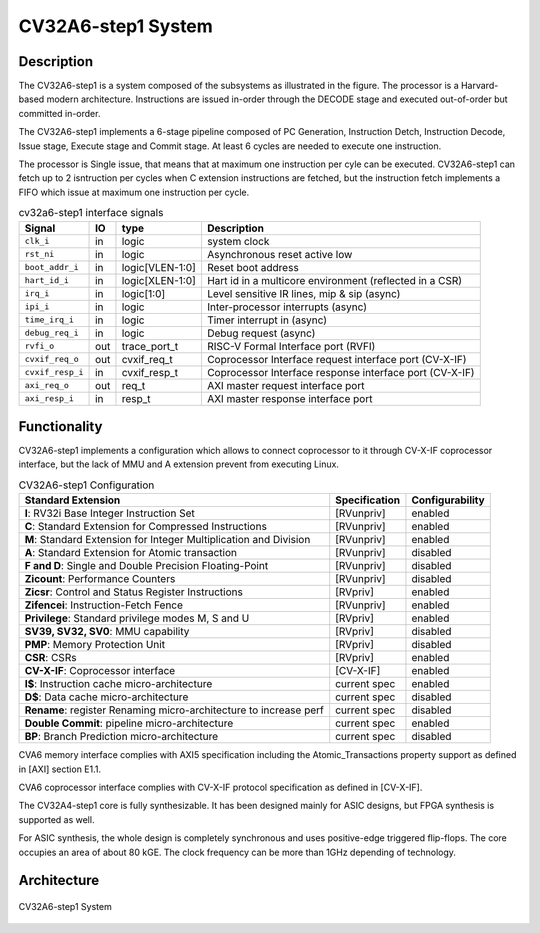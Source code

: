 ..
   Copyright 2022 Thales DIS design services SAS
   Licensed under the Solderpad Hardware Licence, Version 2.0 (the "License");
   you may not use this file except in compliance with the License.
   SPDX-License-Identifier: Apache-2.0 WITH SHL-2.0
   You may obtain a copy of the License at https://solderpad.org/licenses/

   Original Author: Jean-Roch COULON (jean-roch.coulon@thalesgroup.com)

.. _SYSTEM:


CV32A6-step1 System
===================

Description
-----------

The CV32A6-step1 is a system composed of the subsystems as illustrated
in the figure. The processor is a Harvard-based modern architecture.
Instructions are issued in-order through the DECODE stage and executed
out-of-order but committed in-order.

The CV32A6-step1 implements a 6-stage pipeline composed of PC Generation,
Instruction Detch, Instruction Decode, Issue stage, Execute stage and
Commit stage. At least 6 cycles are needed to execute one instruction.

The processor is Single issue, that means that at maximum one instruction
per cyle can be executed. CV32A6-step1 can fetch up to 2 isntruction per
cycles when C extension instructions are fetched, but the instruction
fetch implements a FIFO which issue at maximum one instruction per cycle.



.. table:: cv32a6-step1 interface signals
  :name: cv32a6-step1 interface signals

  +---------------------------------+----+-------------------+----------------------------------------------------------------------------------------------------------+
  | **Signal**                      | IO | **type**          | **Description**                                                                                          |
  +=================================+====+===================+==========================================================================================================+
  | ``clk_i``                       | in | logic             | system clock                                                                                             |
  +---------------------------------+----+-------------------+----------------------------------------------------------------------------------------------------------+
  | ``rst_ni``                      | in | logic             | Asynchronous reset active low                                                                            |
  +---------------------------------+----+-------------------+----------------------------------------------------------------------------------------------------------+
  | ``boot_addr_i``                 | in | logic[VLEN-1:0]   | Reset boot address                                                                                       |
  +---------------------------------+----+-------------------+----------------------------------------------------------------------------------------------------------+
  | ``hart_id_i``                   | in | logic[XLEN-1:0]   | Hart id in a multicore environment (reflected in a CSR)                                                  |
  +---------------------------------+----+-------------------+----------------------------------------------------------------------------------------------------------+
  | ``irq_i``                       | in | logic[1:0]        | Level sensitive IR lines, mip & sip (async)                                                              |
  +---------------------------------+----+-------------------+----------------------------------------------------------------------------------------------------------+
  | ``ipi_i``                       | in | logic             | Inter-processor interrupts (async)                                                                       |
  +---------------------------------+----+-------------------+----------------------------------------------------------------------------------------------------------+
  | ``time_irq_i``                  | in | logic             | Timer interrupt in (async)                                                                               |
  +---------------------------------+----+-------------------+----------------------------------------------------------------------------------------------------------+
  | ``debug_req_i``                 | in | logic             | Debug request (async)                                                                                    |
  +---------------------------------+----+-------------------+----------------------------------------------------------------------------------------------------------+
  | ``rvfi_o``                      | out| trace_port_t      | RISC-V Formal Interface port (RVFI)                                                                      |
  +---------------------------------+----+-------------------+----------------------------------------------------------------------------------------------------------+
  | ``cvxif_req_o``                 | out| cvxif_req_t       | Coprocessor Interface request interface port (CV-X-IF)                                                   |
  +---------------------------------+----+-------------------+----------------------------------------------------------------------------------------------------------+
  | ``cvxif_resp_i``                | in | cvxif_resp_t      | Coprocessor Interface response interface port (CV-X-IF)                                                  |
  +---------------------------------+----+-------------------+----------------------------------------------------------------------------------------------------------+
  | ``axi_req_o``                   | out| req_t             | AXI master request interface port                                                                        |
  +---------------------------------+----+-------------------+----------------------------------------------------------------------------------------------------------+
  | ``axi_resp_i``                  | in | resp_t            | AXI master response interface port                                                                       |
  +---------------------------------+----+-------------------+----------------------------------------------------------------------------------------------------------+




Functionality
-------------

CV32A6-step1 implements a configuration which allows to connect coprocessor to it through CV-X-IF coprocessor interface, but the lack of MMU and A extension prevent from executing Linux.

.. list-table:: CV32A6-step1 Configuration
   :header-rows: 1

   * - Standard Extension
     - Specification
     - Configurability

   * - **I**: RV32i Base Integer Instruction Set
     - [RVunpriv]
     - enabled

   * - **C**: Standard Extension for Compressed Instructions
     - [RVunpriv]
     - enabled

   * - **M**: Standard Extension for Integer Multiplication and Division
     - [RVunpriv]
     - enabled

   * - **A**: Standard Extension for Atomic transaction
     - [RVunpriv]
     - disabled

   * - **F and D**: Single and Double Precision Floating-Point
     - [RVunpriv]
     - disabled

   * - **Zicount**: Performance Counters
     - [RVunpriv]
     - disabled

   * - **Zicsr**: Control and Status Register Instructions
     - [RVpriv]
     - enabled

   * - **Zifencei**: Instruction-Fetch Fence
     - [RVunpriv]
     - enabled

   * - **Privilege**: Standard privilege modes M, S and U
     - [RVpriv]
     - enabled

   * - **SV39, SV32, SV0**: MMU capability
     - [RVpriv]
     - disabled

   * - **PMP**: Memory Protection Unit
     - [RVpriv]
     - disabled

   * - **CSR**: CSRs
     - [RVpriv]
     - enabled

   * - **CV-X-IF**: Coprocessor interface
     - [CV-X-IF]
     - enabled

   * - **I$**: Instruction cache micro-architecture
     - current spec
     - enabled

   * - **D$**: Data cache micro-architecture
     - current spec
     - disabled

   * - **Rename**: register Renaming micro-architecture to increase perf
     - current spec
     - disabled

   * - **Double Commit**: pipeline micro-architecture
     - current spec
     - enabled

   * - **BP**: Branch Prediction micro-architecture
     - current spec
     - disabled


CVA6 memory interface complies with AXI5 specification including the Atomic_Transactions property support as defined in [AXI] section E1.1.

CVA6 coprocessor interface complies with CV-X-IF protocol specification as defined in [CV-X-IF].

The CV32A4-step1 core is fully synthesizable.
It has been designed mainly for ASIC designs, but FPGA synthesis
is supported as well.

For ASIC synthesis, the whole design is completely
synchronous and uses positive-edge triggered flip-flops. The
core occupies an area of about 80 kGE. The clock frequency can be more
than 1GHz depending of technology.


Architecture
------------

.. figure:: ../images/CVA6_subsystems.png
   :name: CVA6 System
   :align: center
   :alt:

   CV32A6-step1 System

